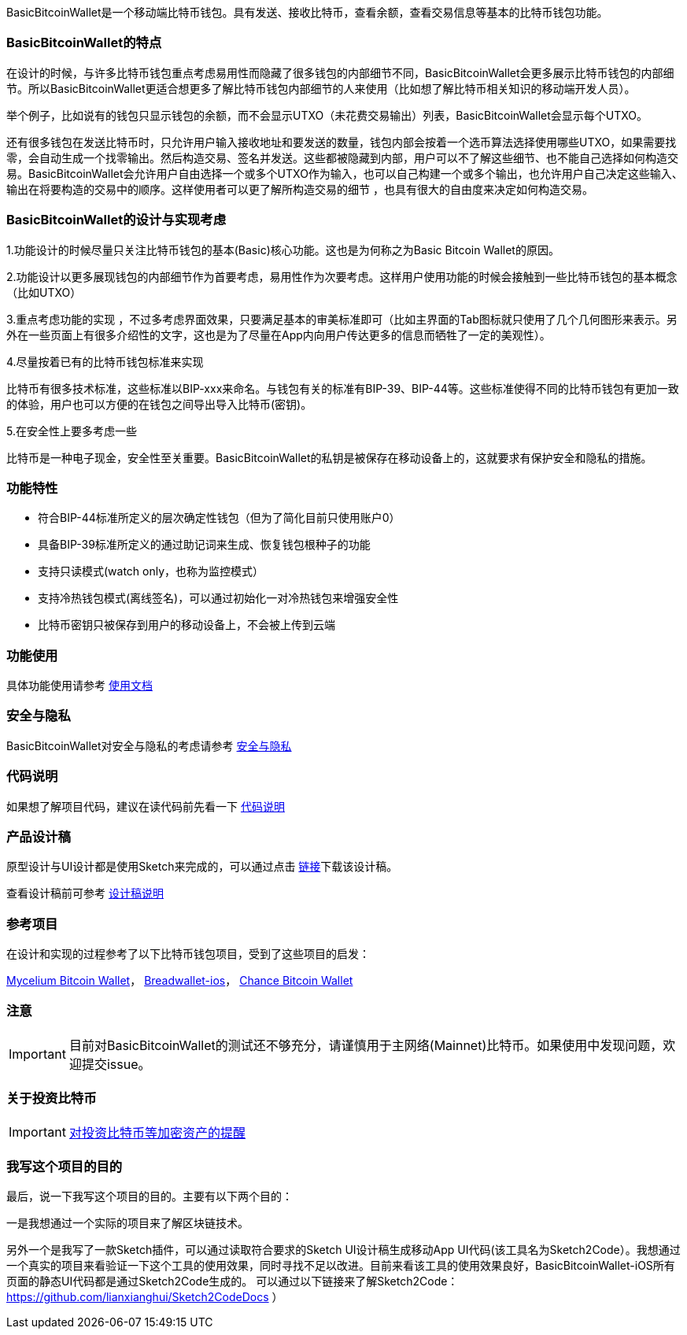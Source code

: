 BasicBitcoinWallet是一个移动端比特币钱包。具有发送、接收比特币，查看余额，查看交易信息等基本的比特币钱包功能。

=== BasicBitcoinWallet的特点

在设计的时候，与许多比特币钱包重点考虑易用性而隐藏了很多钱包的内部细节不同，BasicBitcoinWallet会更多展示比特币钱包的内部细节。所以BasicBitcoinWallet更适合想更多了解比特币钱包内部细节的人来使用（比如想了解比特币相关知识的移动端开发人员）。

举个例子，比如说有的钱包只显示钱包的余额，而不会显示UTXO（未花费交易输出）列表，BasicBitcoinWallet会显示每个UTXO。

还有很多钱包在发送比特币时，只允许用户输入接收地址和要发送的数量，钱包内部会按着一个选币算法选择使用哪些UTXO，如果需要找零，会自动生成一个找零输出。然后构造交易、签名并发送。这些都被隐藏到内部，用户可以不了解这些细节、也不能自己选择如何构造交易。BasicBitcoinWallet会允许用户自由选择一个或多个UTXO作为输入，也可以自己构建一个或多个输出，也允许用户自己决定这些输入、输出在将要构造的交易中的顺序。这样使用者可以更了解所构造交易的细节
，也具有很大的自由度来决定如何构造交易。

=== BasicBitcoinWallet的设计与实现考虑

1.功能设计的时候尽量只关注比特币钱包的基本(Basic)核心功能。这也是为何称之为Basic
Bitcoin Wallet的原因。

2.功能设计以更多展现钱包的内部细节作为首要考虑，易用性作为次要考虑。这样用户使用功能的时候会接触到一些比特币钱包的基本概念（比如UTXO）

3.重点考虑功能的实现
，不过多考虑界面效果，只要满足基本的审美标准即可（比如主界面的Tab图标就只使用了几个几何图形来表示。另外在一些页面上有很多介绍性的文字，这也是为了尽量在App内向用户传达更多的信息而牺牲了一定的美观性）。

4.尽量按着已有的比特币钱包标准来实现

比特币有很多技术标准，这些标准以BIP-xxx来命名。与钱包有关的标准有BIP-39、BIP-44等。这些标准使得不同的比特币钱包有更加一致的体验，用户也可以方便的在钱包之间导出导入比特币(密钥)。

5.在安全性上要多考虑一些

比特币是一种电子现金，安全性至关重要。BasicBitcoinWallet的私钥是被保存在移动设备上的，这就要求有保护安全和隐私的措施。

=== 功能特性

* 符合BIP-44标准所定义的层次确定性钱包（但为了简化目前只使用账户0）

* 具备BIP-39标准所定义的通过助记词来生成、恢复钱包根种子的功能

* 支持只读模式(watch only，也称为监控模式）

* 支持冷热钱包模式(离线签名)，可以通过初始化一对冷热钱包来增强安全性

* 比特币密钥只被保存到用户的移动设备上，不会被上传到云端

=== 功能使用

具体功能使用请参考 https://github.com/lianxianghui/BasicBitcoinWalletDocs/blob/master/UserGuide/UserGuideIndex.adoc[使用文档]

=== 安全与隐私

BasicBitcoinWallet对安全与隐私的考虑请参考 https://github.com/lianxianghui/BasicBitcoinWalletDocs/blob/master/WalletSecurity.adoc[安全与隐私]

=== 代码说明

如果想了解项目代码，建议在读代码前先看一下 https://github.com/lianxianghui/BasicBitcoinWalletDocs/blob/master/CodeDescription.adoc[代码说明]

=== 产品设计稿

原型设计与UI设计都是使用Sketch来完成的，可以通过点击   https://github.com/lianxianghui/BasicBitcoinWalletDocs/blob/master/basic_bitcoin_wallet.sketch[链接]下载该设计稿。

查看设计稿前可参考 https://github.com/lianxianghui/BasicBitcoinWalletDocs/blob/master/ProductDesignDraftDescription.adoc[设计稿说明]

=== 参考项目

在设计和实现的过程参考了以下比特币钱包项目，受到了这些项目的启发：

https://github.com/mycelium-com/wallet-android[Mycelium Bitcoin Wallet]，
https://github.com/breadwallet/breadwallet-ios[Breadwallet-ios]， https://github.com/zhiquan911/chance_btc_wallet[Chance Bitcoin Wallet]

=== 注意
IMPORTANT: 目前对BasicBitcoinWallet的测试还不够充分，请谨慎用于主网络(Mainnet)比特币。如果使用中发现问题，欢迎提交issue。

=== 关于投资比特币
IMPORTANT: https://github.com/lianxianghui/BasicBitcoinWalletDocs/blob/master/AboutInvestingInBitcoin.adoc[对投资比特币等加密资产的提醒]

=== 我写这个项目的目的
最后，说一下我写这个项目的目的。主要有以下两个目的：

一是我想通过一个实际的项目来了解区块链技术。

另外一个是我写了一款Sketch插件，可以通过读取符合要求的Sketch UI设计稿生成移动App UI代码(该工具名为Sketch2Code）。我想通过一个真实的项目来看验证一下这个工具的使用效果，同时寻找不足以改进。目前来看该工具的使用效果良好，BasicBitcoinWallet-iOS所有页面的静态UI代码都是通过Sketch2Code生成的。 可以通过以下链接来了解Sketch2Code： https://github.com/lianxianghui/Sketch2CodeDocs ）


